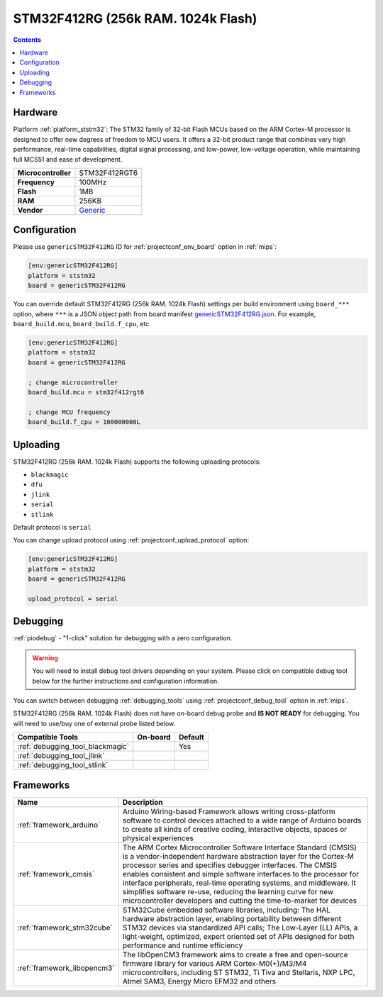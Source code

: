 
.. _board_ststm32_genericSTM32F412RG:

STM32F412RG (256k RAM. 1024k Flash)
===================================

.. contents::

Hardware
--------

Platform :ref:`platform_ststm32`: The STM32 family of 32-bit Flash MCUs based on the ARM Cortex-M processor is designed to offer new degrees of freedom to MCU users. It offers a 32-bit product range that combines very high performance, real-time capabilities, digital signal processing, and low-power, low-voltage operation, while maintaining full MCS51 and ease of development.

.. list-table::

  * - **Microcontroller**
    - STM32F412RGT6
  * - **Frequency**
    - 100MHz
  * - **Flash**
    - 1MB
  * - **RAM**
    - 256KB
  * - **Vendor**
    - `Generic <https://www.st.com/en/microcontrollers-microprocessors/stm32f412rg.html?utm_source=platformio.org&utm_medium=docs>`__


Configuration
-------------

Please use ``genericSTM32F412RG`` ID for :ref:`projectconf_env_board` option in :ref:`mips`:

.. code-block:: ini

  [env:genericSTM32F412RG]
  platform = ststm32
  board = genericSTM32F412RG

You can override default STM32F412RG (256k RAM. 1024k Flash) settings per build environment using
``board_***`` option, where ``***`` is a JSON object path from
board manifest `genericSTM32F412RG.json <https://github.com/platformio/platform-ststm32/blob/master/boards/genericSTM32F412RG.json>`_. For example,
``board_build.mcu``, ``board_build.f_cpu``, etc.

.. code-block:: ini

  [env:genericSTM32F412RG]
  platform = ststm32
  board = genericSTM32F412RG

  ; change microcontroller
  board_build.mcu = stm32f412rgt6

  ; change MCU frequency
  board_build.f_cpu = 100000000L


Uploading
---------
STM32F412RG (256k RAM. 1024k Flash) supports the following uploading protocols:

* ``blackmagic``
* ``dfu``
* ``jlink``
* ``serial``
* ``stlink``

Default protocol is ``serial``

You can change upload protocol using :ref:`projectconf_upload_protocol` option:

.. code-block:: ini

  [env:genericSTM32F412RG]
  platform = ststm32
  board = genericSTM32F412RG

  upload_protocol = serial

Debugging
---------

:ref:`piodebug` - "1-click" solution for debugging with a zero configuration.

.. warning::
    You will need to install debug tool drivers depending on your system.
    Please click on compatible debug tool below for the further
    instructions and configuration information.

You can switch between debugging :ref:`debugging_tools` using
:ref:`projectconf_debug_tool` option in :ref:`mips`.

STM32F412RG (256k RAM. 1024k Flash) does not have on-board debug probe and **IS NOT READY** for debugging. You will need to use/buy one of external probe listed below.

.. list-table::
  :header-rows:  1

  * - Compatible Tools
    - On-board
    - Default
  * - :ref:`debugging_tool_blackmagic`
    -
    - Yes
  * - :ref:`debugging_tool_jlink`
    -
    -
  * - :ref:`debugging_tool_stlink`
    -
    -

Frameworks
----------
.. list-table::
    :header-rows:  1

    * - Name
      - Description

    * - :ref:`framework_arduino`
      - Arduino Wiring-based Framework allows writing cross-platform software to control devices attached to a wide range of Arduino boards to create all kinds of creative coding, interactive objects, spaces or physical experiences

    * - :ref:`framework_cmsis`
      - The ARM Cortex Microcontroller Software Interface Standard (CMSIS) is a vendor-independent hardware abstraction layer for the Cortex-M processor series and specifies debugger interfaces. The CMSIS enables consistent and simple software interfaces to the processor for interface peripherals, real-time operating systems, and middleware. It simplifies software re-use, reducing the learning curve for new microcontroller developers and cutting the time-to-market for devices

    * - :ref:`framework_stm32cube`
      - STM32Cube embedded software libraries, including: The HAL hardware abstraction layer, enabling portability between different STM32 devices via standardized API calls; The Low-Layer (LL) APIs, a light-weight, optimized, expert oriented set of APIs designed for both performance and runtime efficiency

    * - :ref:`framework_libopencm3`
      - The libOpenCM3 framework aims to create a free and open-source firmware library for various ARM Cortex-M0(+)/M3/M4 microcontrollers, including ST STM32, Ti Tiva and Stellaris, NXP LPC, Atmel SAM3, Energy Micro EFM32 and others
